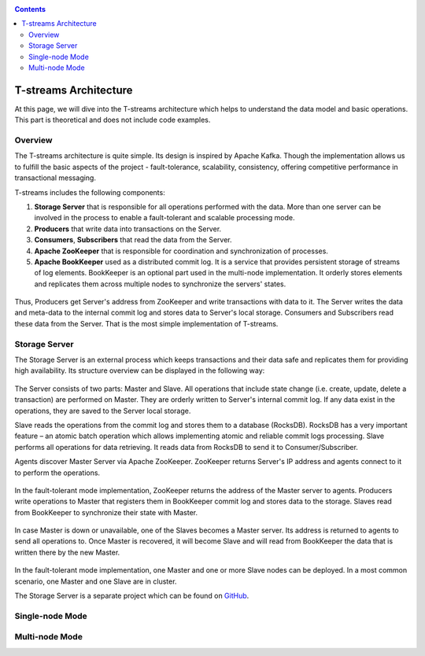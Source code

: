 .. _Architecture:

.. Contents::

T-streams Architecture
============================

At this page, we will dive into the T-streams architecture which helps to understand the data model and basic operations. This part is theoretical and does not include code examples. 

Overview
------------------

The T-streams architecture is quite simple. Its design is inspired by Apache Kafka. Though the implementation allows us to fulfill the basic aspects of the project - fault-tolerance, scalability, consistency, offering competitive performance in transactional messaging.

T-streams includes the following components:

1. **Storage Server** that is responsible for all operations performed with the data. More than one server can be involved in the process to enable a fault-tolerant and scalable processing mode.
#. **Producers** that write data into transactions on the Server.
#. **Consumers**, **Subscribers** that read the data from the Server.
#. **Apache ZooKeeper** that is responsible for coordination and synchronization of processes.
#. **Apache BookKeeper** used as a distributed commit log. It is a service that provides persistent storage of streams of log elements. BookKeeper is an optional part used in the multi-node implementation. It orderly stores elements and replicates them across multiple nodes to synchronize the servers' states.

.. figure:: _static/Architecture-General.png

Thus, Producers get Server's address from ZooKeeper and write transactions with data to it. The Server writes the data and meta-data to the internal commit log and stores data to Server's local storage. Consumers and Subscribers read these data from the Server. That is the most simple implementation of T-streams.

Storage Server
-----------------

The Storage Server is an external process which keeps transactions and their data safe and replicates them for providing high availability. Its structure overview can be displayed in the following way:

.. figure:: _static/Architecture-Server1.png

The Server consists of two parts: Master and Slave. All operations that include state change (i.e. create, update, delete a transaction) are performed on Master. They are orderly written to Server's internal commit log. If any data exist in the operations, they are saved to the Server local storage.

Slave reads the operations from the commit log and stores them to a database (RocksDB). RocksDB has a very important feature – an atomic batch operation which allows implementing atomic and reliable commit logs processing. Slave performs all operations for data retrieving. It reads data from RocksDB to send it to Consumer/Subscriber.

Agents discover Master Server via Apache ZooKeeper. ZooKeeper returns Server's IP address and agents connect to it to perform the operations.

.. figure:: _static/Architecture-Server1Node.png

In the fault-tolerant mode implementation, ZooKeeper returns the address of the Master server to agents. Producers write operations to Master that registers them in BookKeeper commit log and stores data to the storage. Slaves read from BookKeeper to synchronize their state with Master. 

.. figure:: _static/Architecture-ServerMaster.png

In case Master is down or unavailable, one of the Slaves becomes a Master server. Its address is returned to agents to send all operations to. Once Master is recovered, it will become Slave and will read from BookKeeper the data that is written there by the new Master.

.. figure:: _static/Architecture-ServerSlave.png

In the fault-tolerant mode implementation, one Master and one or more Slave nodes can be deployed. In a most common scenario, one Master and one Slave are in cluster. 

The Storage Server is a separate project which can be found on `GitHub <https://github.com/bwsw/tstreams-transaction-server>`_.

Single-node Mode
---------------------

Multi-node Mode
--------------------
